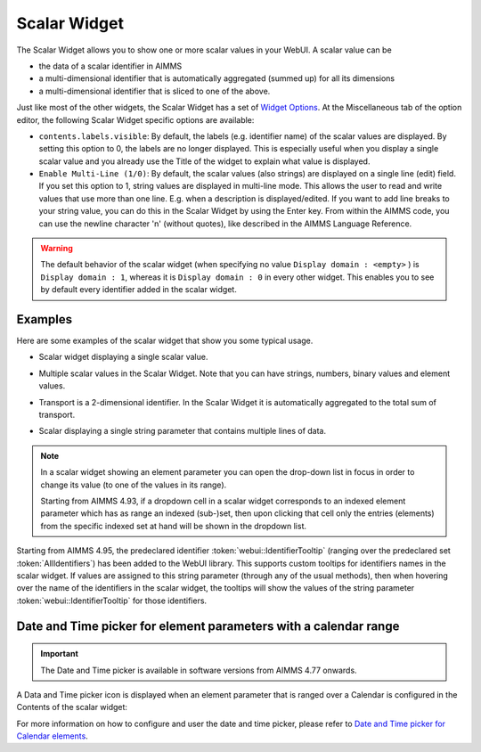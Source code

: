 Scalar Widget
=============

The Scalar Widget allows you to show one or more scalar values in your WebUI. A scalar value can be 

* the data of a scalar identifier in AIMMS
* a multi-dimensional identifier that is automatically aggregated (summed up) for all its dimensions
* a multi-dimensional identifier that is sliced to one of the above.

Just like most of the other widgets, the Scalar Widget has a set of `Widget Options <widget-options.html>`_. At the Miscellaneous tab of the option editor, the following Scalar Widget specific options are available:

* ``contents.labels.visible``: By default, the labels (e.g. identifier name) of the scalar values are displayed. By setting this option to 0, the labels are no longer displayed. This is especially useful when you display a single scalar value and you already use the Title of the widget to explain what value is displayed.
* ``Enable Multi-Line (1/0)``: By default, the scalar values (also strings) are displayed on a single line (edit) field. If you set this option to 1, string values are displayed in multi-line mode. This allows the user to read and write values that use more than one line. E.g. when a description is displayed/edited. If you want to add line breaks to your string value, you can do this in the Scalar Widget by using the Enter key. From within the AIMMS code, you can use the newline character '\n' (without quotes), like described in the AIMMS Language Reference.

.. warning::
    
    The default behavior of the scalar widget (when specifying no value ``Display domain : <empty>`` ) is ``Display domain : 1``, whereas it is ``Display domain : 0`` in every other widget. This enables you to see by default every identifier added in the scalar widget. 

Examples
------------

Here are some examples of the scalar widget that show you some typical usage.

* Scalar widget displaying a single scalar value.

.. image:: images/scalar-exampletotalcost.png
    :align: center

* Multiple scalar values in the Scalar Widget. Note that you can have strings, numbers, binary values and element values.
    
.. image:: images/scalar-examplecontactdetails_v1.png
    :align: center

* Transport is a 2-dimensional identifier. In the Scalar Widget it is automatically aggregated to the total sum of transport.
    
.. image:: images/scalar-exampletransportinformation.png
    :align: center

* Scalar displaying a single string parameter that contains multiple lines of data.
    
.. image:: images/scalar-multiline.png
    :align: center

.. note::

   In a scalar widget showing an element parameter you can open the drop-down list in focus in order to change its value (to one of the values in its range).
   
   Starting from AIMMS 4.93, if a dropdown cell in a scalar widget corresponds to an indexed element parameter which has as range an indexed (sub-)set, then upon clicking that cell only the entries (elements) from the specific indexed set at hand will be shown in the dropdown list.

Starting from AIMMS 4.95, the predeclared identifier :token:`webui::IdentifierTooltip` (ranging over the predeclared set :token:`AllIdentifiers`) has been added to the WebUI library.
This supports custom tooltips for identifiers names in the scalar widget.
If values are assigned to this string parameter (through any of the usual methods), then when hovering over the name of the identifiers in the scalar widget, the tooltips will show 
the values of the string parameter :token:`webui::IdentifierTooltip` for those identifiers.


Date and Time picker for element parameters with a calendar range
-----------------------------------------------------------------

.. Important:: 
    The Date and Time picker is available in software versions from AIMMS 4.77 onwards.

A Data and Time picker icon is displayed when an element parameter that is ranged over a Calendar is configured in the Contents of the scalar widget:

.. image:: images/DateTime_ScalarElement.png
    :align: center

For more information on how to configure and user the date and time picker, please refer to `Date and Time picker for Calendar elements <table-widget.html#date-and-time-picker-for-calendar-elements>`_.
